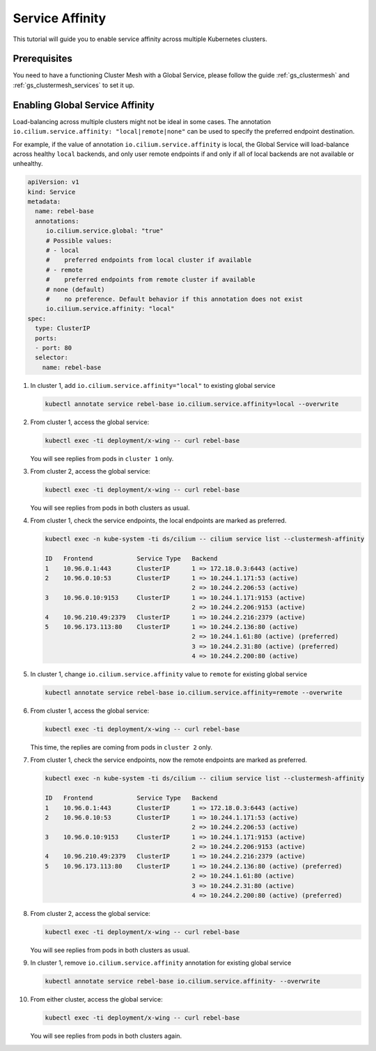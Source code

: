 .. _gs_clustermesh_service_affinity:

****************
Service Affinity
****************

This tutorial will guide you to enable service affinity across multiple
Kubernetes clusters.

Prerequisites
#############

You need to have a functioning Cluster Mesh with a Global Service, please
follow the guide :ref:`gs_clustermesh` and :ref:`gs_clustermesh_services`
to set it up.

Enabling Global Service Affinity
################################

Load-balancing across multiple clusters might not be ideal in some cases.
The annotation ``io.cilium.service.affinity: "local|remote|none"`` can be used
to specify the preferred endpoint destination.

For example, if the value of annotation ``io.cilium.service.affinity`` is local,
the Global Service will load-balance across healthy ``local`` backends, and only user
remote endpoints if and only if all of local backends are not available or unhealthy.

.. code-block:: yaml

   apiVersion: v1
   kind: Service
   metadata:
     name: rebel-base
     annotations:
        io.cilium.service.global: "true"
        # Possible values:
        # - local
        #    preferred endpoints from local cluster if available
        # - remote
        #    preferred endpoints from remote cluster if available
        # none (default)
        #    no preference. Default behavior if this annotation does not exist
        io.cilium.service.affinity: "local"
   spec:
     type: ClusterIP
     ports:
     - port: 80
     selector:
       name: rebel-base


1. In cluster 1, add ``io.cilium.service.affinity="local"`` to existing global service

   .. code-block:: shell-session

      kubectl annotate service rebel-base io.cilium.service.affinity=local --overwrite

2. From cluster 1, access the global service:

   .. code-block:: shell-session

      kubectl exec -ti deployment/x-wing -- curl rebel-base

   You will see replies from pods in ``cluster 1`` only.

3. From cluster 2, access the global service:

   .. code-block:: shell-session

      kubectl exec -ti deployment/x-wing -- curl rebel-base

   You will see replies from pods in both clusters as usual.

4. From cluster 1, check the service endpoints, the local endpoints are marked
   as preferred.

   .. code-block:: shell-session

      kubectl exec -n kube-system -ti ds/cilium -- cilium service list --clustermesh-affinity

      ID   Frontend            Service Type   Backend
      1    10.96.0.1:443       ClusterIP      1 => 172.18.0.3:6443 (active)
      2    10.96.0.10:53       ClusterIP      1 => 10.244.1.171:53 (active)
                                              2 => 10.244.2.206:53 (active)
      3    10.96.0.10:9153     ClusterIP      1 => 10.244.1.171:9153 (active)
                                              2 => 10.244.2.206:9153 (active)
      4    10.96.210.49:2379   ClusterIP      1 => 10.244.2.216:2379 (active)
      5    10.96.173.113:80    ClusterIP      1 => 10.244.2.136:80 (active)
                                              2 => 10.244.1.61:80 (active) (preferred)
                                              3 => 10.244.2.31:80 (active) (preferred)
                                              4 => 10.244.2.200:80 (active)

5. In cluster 1, change ``io.cilium.service.affinity`` value to ``remote`` for existing global service

   .. code-block:: shell-session

      kubectl annotate service rebel-base io.cilium.service.affinity=remote --overwrite

6. From cluster 1, access the global service:

   .. code-block:: shell-session

      kubectl exec -ti deployment/x-wing -- curl rebel-base

   This time, the replies are coming from pods in ``cluster 2`` only.

7. From cluster 1, check the service endpoints, now the remote endpoints are marked
   as preferred.

   .. code-block:: shell-session

      kubectl exec -n kube-system -ti ds/cilium -- cilium service list --clustermesh-affinity

      ID   Frontend            Service Type   Backend
      1    10.96.0.1:443       ClusterIP      1 => 172.18.0.3:6443 (active)
      2    10.96.0.10:53       ClusterIP      1 => 10.244.1.171:53 (active)
                                              2 => 10.244.2.206:53 (active)
      3    10.96.0.10:9153     ClusterIP      1 => 10.244.1.171:9153 (active)
                                              2 => 10.244.2.206:9153 (active)
      4    10.96.210.49:2379   ClusterIP      1 => 10.244.2.216:2379 (active)
      5    10.96.173.113:80    ClusterIP      1 => 10.244.2.136:80 (active) (preferred)
                                              2 => 10.244.1.61:80 (active)
                                              3 => 10.244.2.31:80 (active)
                                              4 => 10.244.2.200:80 (active) (preferred)

8. From cluster 2, access the global service:

   .. code-block:: shell-session

      kubectl exec -ti deployment/x-wing -- curl rebel-base

   You will see replies from pods in both clusters as usual.

9. In cluster 1, remove ``io.cilium.service.affinity`` annotation for existing global service

   .. code-block:: shell-session

      kubectl annotate service rebel-base io.cilium.service.affinity- --overwrite

10. From either cluster, access the global service:

    .. code-block:: shell-session

        kubectl exec -ti deployment/x-wing -- curl rebel-base

    You will see replies from pods in both clusters again.
